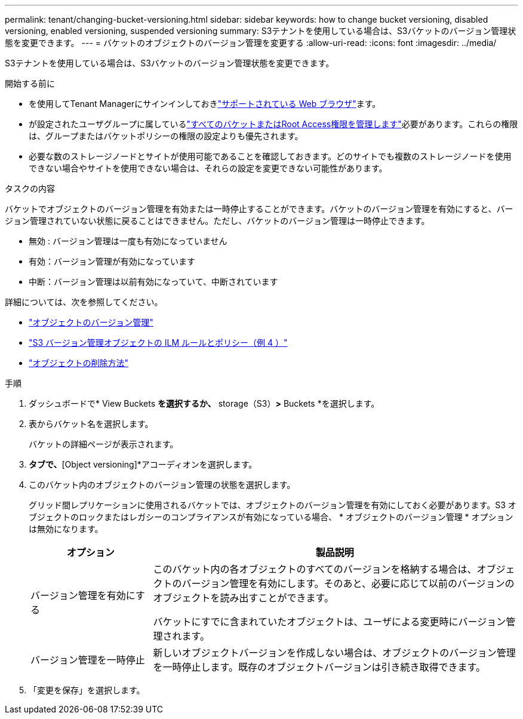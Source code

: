 ---
permalink: tenant/changing-bucket-versioning.html 
sidebar: sidebar 
keywords: how to change bucket versioning, disabled versioning, enabled versioning, suspended versioning 
summary: S3テナントを使用している場合は、S3バケットのバージョン管理状態を変更できます。 
---
= バケットのオブジェクトのバージョン管理を変更する
:allow-uri-read: 
:icons: font
:imagesdir: ../media/


[role="lead"]
S3テナントを使用している場合は、S3バケットのバージョン管理状態を変更できます。

.開始する前に
* を使用してTenant Managerにサインインしておきlink:../admin/web-browser-requirements.html["サポートされている Web ブラウザ"]ます。
* が設定されたユーザグループに属しているlink:tenant-management-permissions.html["すべてのバケットまたはRoot Access権限を管理します"]必要があります。これらの権限は、グループまたはバケットポリシーの権限の設定よりも優先されます。
* 必要な数のストレージノードとサイトが使用可能であることを確認しておきます。どのサイトでも複数のストレージノードを使用できない場合やサイトを使用できない場合は、それらの設定を変更できない可能性があります。


.タスクの内容
バケットでオブジェクトのバージョン管理を有効または一時停止することができます。バケットのバージョン管理を有効にすると、バージョン管理されていない状態に戻ることはできません。ただし、バケットのバージョン管理は一時停止できます。

* 無効 : バージョン管理は一度も有効になっていません
* 有効：バージョン管理が有効になっています
* 中断：バージョン管理は以前有効になっていて、中断されています


詳細については、次を参照してください。

* link:../s3/object-versioning.html["オブジェクトのバージョン管理"]
* link:../ilm/example-4-ilm-rules-and-policy-for-s3-versioned-objects.html["S3 バージョン管理オブジェクトの ILM ルールとポリシー（例 4 ）"]
* link:../ilm/how-objects-are-deleted.html["オブジェクトの削除方法"]


.手順
. ダッシュボードで* View Buckets *を選択するか、* storage（S3）*>* Buckets *を選択します。
. 表からバケット名を選択します。
+
バケットの詳細ページが表示されます。

. [Bucket options]*タブで、*[Object versioning]*アコーディオンを選択します。
. このバケット内のオブジェクトのバージョン管理の状態を選択します。
+
グリッド間レプリケーションに使用されるバケットでは、オブジェクトのバージョン管理を有効にしておく必要があります。S3 オブジェクトのロックまたはレガシーのコンプライアンスが有効になっている場合、 * オブジェクトのバージョン管理 * オプションは無効になります。

+
[cols="1a,3a"]
|===
| オプション | 製品説明 


 a| 
バージョン管理を有効にする
 a| 
このバケット内の各オブジェクトのすべてのバージョンを格納する場合は、オブジェクトのバージョン管理を有効にします。そのあと、必要に応じて以前のバージョンのオブジェクトを読み出すことができます。

バケットにすでに含まれていたオブジェクトは、ユーザによる変更時にバージョン管理されます。



 a| 
バージョン管理を一時停止
 a| 
新しいオブジェクトバージョンを作成しない場合は、オブジェクトのバージョン管理を一時停止します。既存のオブジェクトバージョンは引き続き取得できます。

|===
. 「変更を保存」を選択します。

